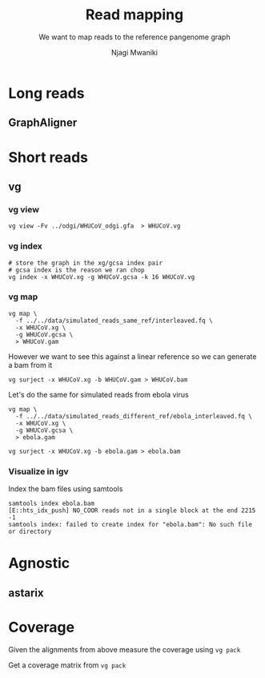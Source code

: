 #+TITLE: Read mapping
#+SUBTITLE: We want to map reads to the reference pangenome graph
#+AUTHOR: Njagi Mwaniki
#+OPTIONS: date:nil



* Long reads

** GraphAligner

* Short reads

** vg

*** vg view
#+BEGIN_SRC
vg view -Fv ../odgi/WHUCoV_odgi.gfa  > WHUCoV.vg
#+END_SRC

*** vg index
#+BEGIN_SRC
# store the graph in the xg/gcsa index pair
# gcsa index is the reason we ran chop
vg index -x WHUCoV.xg -g WHUCoV.gcsa -k 16 WHUCoV.vg
#+END_SRC


*** vg map

#+BEGIN_SRC
vg map \
  -f ../../data/simulated_reads_same_ref/interleaved.fq \
  -x WHUCoV.xg \
  -g WHUCoV.gcsa \
  > WHUCoV.gam
#+END_SRC

However we want to see this against a linear reference so we can generate a bam from it

#+BEGIN_SRC
vg surject -x WHUCoV.xg -b WHUCoV.gam > WHUCoV.bam
#+END_SRC

Let's do the same for simulated reads from ebola virus

#+BEGIN_SRC
vg map \
  -f ../../data/simulated_reads_different_ref/ebola_interleaved.fq \
  -x WHUCoV.xg \
  -g WHUCoV.gcsa \
  > ebola.gam

vg surject -x WHUCoV.xg -b ebola.gam > ebola.bam
#+END_SRC


*** Visualize in igv
Index the bam files using samtools

#+BEGIN_SRC
samtools index ebola.bam
[E::hts_idx_push] NO_COOR reads not in a single block at the end 2215 -1
samtools index: failed to create index for "ebola.bam": No such file or directory
#+END_SRC


* Agnostic
** astarix


* Coverage
Given the alignments from above measure the coverage using ~vg pack~

Get a coverage matrix from ~vg pack~
